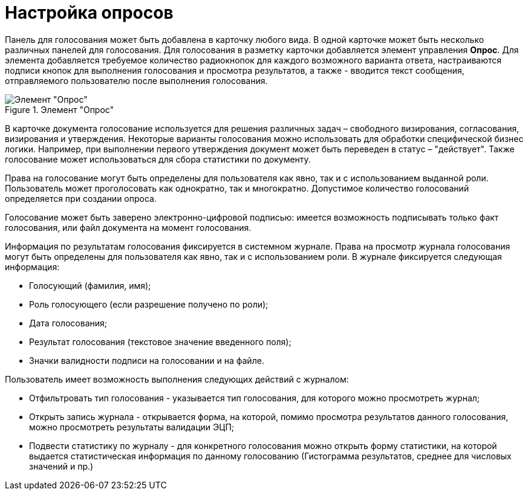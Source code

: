 = Настройка опросов

Панель для голосования может быть добавлена в карточку любого вида. В одной карточке может быть несколько различных панелей для голосования. Для голосования в разметку карточки добавляется элемент управления *Опрос*. Для элемента добавляется требуемое количество радиокнопок для каждого возможного варианта ответа, настраиваются подписи кнопок для выполнения голосования и просмотра результатов, а также - вводится текст сообщения, отправляемого пользователю после выполнения голосования.

.Элемент "Опрос"
image::CardElement_vote.png[Элемент "Опрос"]

В карточке документа голосование используется для решения различных задач – свободного визирования, согласования, визирования и утверждения. Некоторые варианты голосования можно использовать для обработки специфической бизнес логики. Например, при выполнении первого утверждения документ может быть переведен в статус – "действует". Также голосование может использоваться для сбора статистики по документу.

Права на голосование могут быть определены для пользователя как явно, так и с использованием выданной роли. Пользователь может проголосовать как однократно, так и многократно. Допустимое количество голосований определяется при создании опроса.

Голосование может быть заверено электронно-цифровой подписью: имеется возможность подписывать только факт голосования, или файл документа на момент голосования.

Информация по результатам голосования фиксируется в системном журнале. Права на просмотр журнала голосования могут быть определены для пользователя как явно, так и с использованием роли. В журнале фиксируется следующая информация:

* Голосующий (фамилия, имя);
* Роль голосующего (если разрешение получено по роли);
* Дата голосования;
* Результат голосования (текстовое значение введенного поля);
* Значки валидности подписи на голосовании и на файле.

Пользователь имеет возможность выполнения следующих действий с журналом:

* Отфильтровать тип голосования - указывается тип голосования, для которого можно просмотреть журнал;
* Открыть запись журнала - открывается форма, на которой, помимо просмотра результатов данного голосования, можно просмотреть результаты валидации ЭЦП;
* Подвести статистику по журналу - для конкретного голосования можно открыть форму статистики, на которой выдается статистическая информация по данному голосованию (Гистограмма результатов, среднее для числовых значений и пр.)
